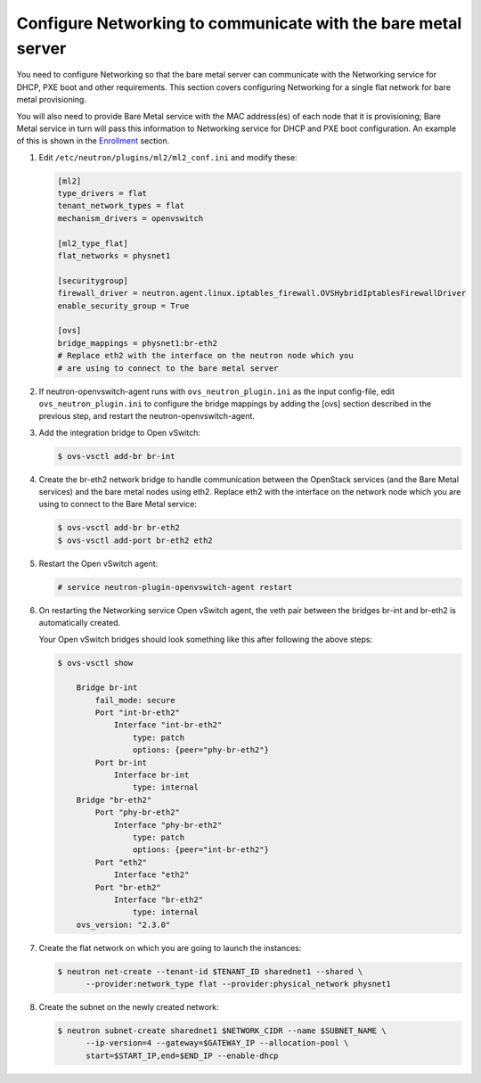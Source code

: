 .. _configure-networking:

Configure Networking to communicate with the bare metal server
~~~~~~~~~~~~~~~~~~~~~~~~~~~~~~~~~~~~~~~~~~~~~~~~~~~~~~~~~~~~~~

You need to configure Networking so that the bare metal server can communicate
with the Networking service for DHCP, PXE boot and other requirements.
This section covers configuring Networking for a single flat network for bare
metal provisioning.

You will also need to provide Bare Metal service with the MAC address(es) of
each node that it is provisioning; Bare Metal service in turn will pass this
information to Networking service for DHCP and PXE boot configuration.
An example of this is shown in the `Enrollment`_ section.

.. _`Enrollment`: http://docs.openstack.org/developer/ironic/deploy/install-guide.html#enrollment

#. Edit ``/etc/neutron/plugins/ml2/ml2_conf.ini`` and modify these:

   .. code-block:: ini

      [ml2]
      type_drivers = flat
      tenant_network_types = flat
      mechanism_drivers = openvswitch

      [ml2_type_flat]
      flat_networks = physnet1

      [securitygroup]
      firewall_driver = neutron.agent.linux.iptables_firewall.OVSHybridIptablesFirewallDriver
      enable_security_group = True

      [ovs]
      bridge_mappings = physnet1:br-eth2
      # Replace eth2 with the interface on the neutron node which you
      # are using to connect to the bare metal server

#. If neutron-openvswitch-agent runs with ``ovs_neutron_plugin.ini`` as the input
   config-file, edit ``ovs_neutron_plugin.ini`` to configure the bridge mappings
   by adding the [ovs] section described in the previous step, and restart the
   neutron-openvswitch-agent.

#. Add the integration bridge to Open vSwitch:

   .. code-block:: console

      $ ovs-vsctl add-br br-int

#. Create the br-eth2 network bridge to handle communication between the
   OpenStack services (and the Bare Metal services) and the bare metal nodes
   using eth2.
   Replace eth2 with the interface on the network node which you are using to
   connect to the Bare Metal service:

   .. code-block:: console

      $ ovs-vsctl add-br br-eth2
      $ ovs-vsctl add-port br-eth2 eth2

#. Restart the Open vSwitch agent:

   .. code-block:: console

      # service neutron-plugin-openvswitch-agent restart

#. On restarting the Networking service Open vSwitch agent, the veth pair
   between the bridges br-int and br-eth2 is automatically created.

   Your Open vSwitch bridges should look something like this after
   following the above steps:

   .. code-block:: console

      $ ovs-vsctl show

          Bridge br-int
              fail_mode: secure
              Port "int-br-eth2"
                  Interface "int-br-eth2"
                      type: patch
                      options: {peer="phy-br-eth2"}
              Port br-int
                  Interface br-int
                      type: internal
          Bridge "br-eth2"
              Port "phy-br-eth2"
                  Interface "phy-br-eth2"
                      type: patch
                      options: {peer="int-br-eth2"}
              Port "eth2"
                  Interface "eth2"
              Port "br-eth2"
                  Interface "br-eth2"
                      type: internal
          ovs_version: "2.3.0"

#. Create the flat network on which you are going to launch the
   instances:

   .. code-block:: console

      $ neutron net-create --tenant-id $TENANT_ID sharednet1 --shared \
            --provider:network_type flat --provider:physical_network physnet1

#. Create the subnet on the newly created network:

   .. code-block:: console

      $ neutron subnet-create sharednet1 $NETWORK_CIDR --name $SUBNET_NAME \
            --ip-version=4 --gateway=$GATEWAY_IP --allocation-pool \
            start=$START_IP,end=$END_IP --enable-dhcp

